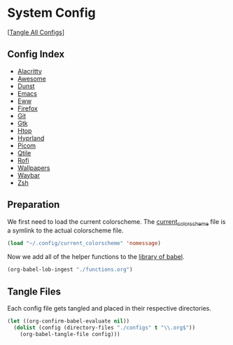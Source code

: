 #+PROPERTY: header-args :results silent

* System Config
[[[elisp:(call-process (file-name-concat (getenv "DOTFILES_DIR") "scripts/tangle_all_configs.sh") nil 0)][Tangle All Configs]]]

** Config Index
- [[file:configs/alacritty.org][Alacritty]]
- [[file:configs/awesome.org][Awesome]]
- [[file:configs/dunst.org][Dunst]]
- [[file:configs/emacs.org][Emacs]]
- [[file:configs/eww.org][Eww]]
- [[file:configs/firefox.org][Firefox]]
- [[file:configs/git.org][Git]]
- [[file:configs/gtk.org][Gtk]]
- [[file:configs/htop.org][Htop]]
- [[file:configs/hyprland.org][Hyprland]]
- [[file:configs/picom.org][Picom]]
- [[file:configs/qtile.org][Qtile]]
- [[file:configs/rofi.org][Rofi]]
- [[file:configs/wallpapers.org][Wallpapers]]
- [[file:configs/waybar.org][Waybar]]
- [[file:configs/zsh.org][Zsh]]

** Preparation
We first need to load the current colorscheme. The [[file:~/.config/current_colorscheme][current_colorscheme]]
file is a symlink to the actual colorscheme file.
#+begin_src emacs-lisp
  (load "~/.config/current_colorscheme" 'nomessage)
#+end_src

Now we add all of the helper functions to the [[help:org-babel-library-of-babel][library of babel]].
#+begin_src emacs-lisp
  (org-babel-lob-ingest "./functions.org")
#+end_src

** Tangle Files
Each config file gets tangled and placed in their respective directories.
#+begin_src emacs-lisp
  (let ((org-confirm-babel-evaluate nil))
    (dolist (config (directory-files "./configs" t "\\.org$"))
      (org-babel-tangle-file config)))
#+end_src
